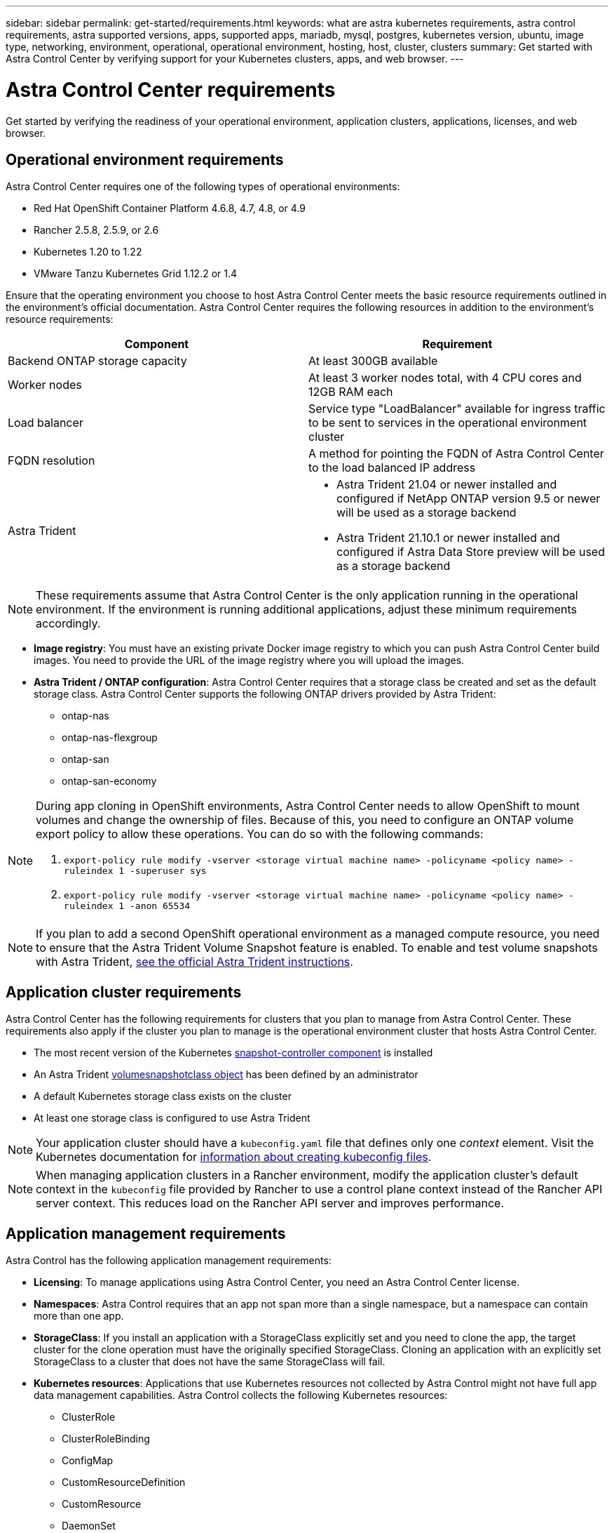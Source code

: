 ---
sidebar: sidebar
permalink: get-started/requirements.html
keywords: what are astra kubernetes requirements, astra control requirements, astra supported versions, apps, supported apps, mariadb, mysql, postgres, kubernetes version, ubuntu, image type, networking, environment, operational, operational environment, hosting, host, cluster, clusters
summary: Get started with Astra Control Center by verifying support for your Kubernetes clusters, apps, and web browser.
---

= Astra Control Center requirements
:hardbreaks:
:icons: font
:imagesdir: ../media/get-started/

Get started by verifying the readiness of your operational environment, application clusters, applications, licenses, and web browser.

== Operational environment requirements

Astra Control Center requires one of the following types of operational environments:

* Red Hat OpenShift Container Platform 4.6.8, 4.7, 4.8, or 4.9
* Rancher 2.5.8, 2.5.9, or 2.6
* Kubernetes 1.20 to 1.22
* VMware Tanzu Kubernetes Grid 1.12.2 or 1.4

Ensure that the operating environment you choose to host Astra Control Center meets the basic resource requirements outlined in the environment's official documentation. Astra Control Center requires the following resources in addition to the environment's resource requirements:

|===
|Component |Requirement

|Backend ONTAP storage capacity
|At least 300GB available

//|Controller nodes
//|3 controller nodes with 4 CPU cores, 16GB RAM, and 120GB of available storage each

|Worker nodes
|At least 3 worker nodes total, with 4 CPU cores and 12GB RAM each

//|Worker cluster additional resources
//|Astra Control Center requires that the cluster have an additional 12 CPU cores, 24GB RAM, and 50GB of available storage

|Load balancer
|Service type "LoadBalancer" available for ingress traffic to be sent to services in the operational environment cluster

|FQDN resolution
|A method for pointing the FQDN of Astra Control Center to the load balanced IP address

|Astra Trident
a|

* Astra Trident 21.04 or newer installed and configured if NetApp ONTAP version 9.5 or newer will be used as a storage backend
* Astra Trident 21.10.1 or newer installed and configured if Astra Data Store preview will be used as a storage backend

|===

NOTE: These requirements assume that Astra Control Center is the only application running in the operational environment. If the environment is running additional applications, adjust these minimum requirements accordingly.

* *Image registry*: You must have an existing private Docker image registry to which you can push Astra Control Center build images. You need to provide the URL of the image registry where you will upload the images.

* *Astra Trident / ONTAP configuration*: Astra Control Center requires that a storage class be created and set as the default storage class. Astra Control Center supports the following ONTAP drivers provided by Astra Trident:
** ontap-nas
** ontap-nas-flexgroup
** ontap-san
** ontap-san-economy

[NOTE]
======================
During app cloning in OpenShift environments, Astra Control Center needs to allow OpenShift to mount volumes and change the ownership of files. Because of this, you need to configure an ONTAP volume export policy to allow these operations. You can do so with the following commands:

. `export-policy rule modify -vserver <storage virtual machine name> -policyname <policy name> -ruleindex 1 -superuser sys`

. `export-policy rule modify -vserver <storage virtual machine name> -policyname <policy name> -ruleindex 1 -anon 65534`
======================

NOTE: If you plan to add a second OpenShift operational environment as a managed compute resource, you need to ensure that the Astra Trident Volume Snapshot feature is enabled. To enable and test volume snapshots with Astra Trident, https://docs.netapp.com/us-en/trident/trident-use/vol-snapshots.html[see the official Astra Trident instructions^].

//* A method for pointing the FQDN of Astra Control Center to the external IP address of the Astra Control Center service

//Make sure that your cluster meets the minimum requirements and that you follow Kubernetes best practices so that Astra Control Center is highly available in your Kubernetes cluster.



////
=== Non-OpenShift Kubernetes clusters
The Kubernetes cluster you use for Astra Control Center should already be deployed in your environment and you should have permissions to manage the cluster. This cluster should be preconfigured with the following:

* A load balancer with a static IP address or IP address range
* An internal domain name that is routed from an internal DNS server and points to the static IP address or IP address range of the cluster (the DNS name should point to the load-balanced IP address or addresses using the internal DNS server)
* A default storage provider in the Kubernetes cluster that is backed by a Trident storage class to work with ONTAP
* A single Trident StorageClass configured as the default
* Kubernetes version 1.18, 1.19, or 1.20
* At least 3 worker nodes
////

== Application cluster requirements

Astra Control Center has the following requirements for clusters that you plan to manage from Astra Control Center. These requirements also apply if the cluster you plan to manage is the operational environment cluster that hosts Astra Control Center.
// Astra Control Center management functions require a small amount of memory and CPU resources from each managed cluster.

//* An additional 1.5Gib memory and 0.25 CPU cores to support Astra Control Center management functions
* The most recent version of the Kubernetes https://kubernetes-csi.github.io/docs/snapshot-controller.html[snapshot-controller component^] is installed
* An Astra Trident https://docs.netapp.com/us-en/trident/trident-use/vol-snapshots.html[volumesnapshotclass object^] has been defined by an administrator
* A default Kubernetes storage class exists on the cluster
* At least one storage class is configured to use Astra Trident

NOTE: Your application cluster should have a `kubeconfig.yaml` file that defines only one _context_ element. Visit the Kubernetes documentation for https://kubernetes.io/docs/concepts/configuration/organize-cluster-access-kubeconfig/[information about creating kubeconfig files^].

NOTE: When managing application clusters in a Rancher environment, modify the application cluster's default context in the `kubeconfig` file provided by Rancher to use a control plane context instead of the Rancher API server context. This reduces load on the Rancher API server and improves performance.

== Application management requirements
Astra Control has the following application management requirements:

* *Licensing*: To manage applications using Astra Control Center, you need an Astra Control Center license.
* *Namespaces*: Astra Control requires that an app not span more than a single namespace, but a namespace can contain more than one app.
* *StorageClass*: If you install an application with a StorageClass explicitly set and you need to clone the app, the target cluster for the clone operation must have the originally specified StorageClass. Cloning an application with an explicitly set StorageClass to a cluster that does not have the same StorageClass will fail.
* *Kubernetes resources*: Applications that use Kubernetes resources not collected by Astra Control might not have full app data management capabilities. Astra Control collects the following Kubernetes resources:
** ClusterRole
** ClusterRoleBinding
** ConfigMap
** CustomResourceDefinition
** CustomResource
** DaemonSet
** Deployment
** DeploymentConfig
** Ingress
** MutatingWebhook
** PersistentVolumeClaim
** Pod
** ReplicaSet
** RoleBinding
** Role
** Route
** Secret
** Service
** ServiceAccount
** StatefulSet
** ValidatingWebhook

=== Supported application installation methods
Astra Control supports the following application installation methods:

* *Manifest file*: Astra Control supports apps installed from a manifest file using kubectl. For example:
+
----
kubectl apply -f myapp.yaml
----
* *Helm 3*: If you use Helm to install apps, Astra Control requires Helm version 3. Managing and cloning apps installed with Helm 3 (or upgraded from Helm 2 to Helm 3) is fully supported. Managing apps installed with Helm 2 is not supported.
//* *Operator management*: Astra Control Center does not support apps that are deployed with Operator Lifecycle Manager (OLM)-enabled operators or cluster-scoped operators.
* *Operator-deployed apps*: Astra Control supports apps installed with namespace-scoped operators. The following are some apps that have been validated for this installation model:
** https://github.com/k8ssandra/cass-operator/tree/v1.7.1[Apache K8ssandra^]
** https://github.com/jenkinsci/kubernetes-operator[Jenkins CI^]
** https://github.com/percona/percona-xtradb-cluster-operator[Percona XtraDB Cluster^]

NOTE: An operator and the app it installs must use the same namespace; you might need to modify the deployment .yaml file for the operator to ensure this is the case.

== Access to the internet

You should determine whether you have outside access to the internet. If you do not, some functionality might be limited, such as receiving monitoring and metrics data from NetApp Cloud Insights, or sending support bundles to the https://mysupport.netapp.com/site/[NetApp Support Site^].
////
If you do have access to the internet, decide which of the following NetApp systems you will authorize Astra Control Center to integrate with:

* Cloud Insights for monitoring and metrics
* NetApp Support Site for Active IQ and SmartSolve processing
//* IPA for license automation
////

== License

Astra Control Center requires an Astra Control Center license for full functionality. Obtain an evaluation license or full license from NetApp. Without a license, you will be unable to:

// * Add clusters (de-scoped for Q2 release)
* Define custom apps
* Create snapshots or clones of existing apps
* Configure data protection policies

If you want to try Astra Control Center, you can link:setup_overview.html#add-a-full-or-evaluation-license[use a 90-day evaluation license].

== Service type "LoadBalancer" for on-premises Kubernetes clusters

Astra Control Center uses a service of the type "LoadBalancer" (svc/traefik in the Astra Control Center namespace), and requires that it be assigned an accessible external IP address. If load balancers are permitted in your environment and you don't already have one configured, you can use https://docs.netapp.com/us-en/netapp-solutions/containers/rh-os-n_LB_MetalLB.html#installing-the-metallb-load-balancer[MetalLB^] to automatically assign an external IP address to the service. In the internal DNS server configuration, you should point the chosen DNS name for Astra Control Center to the load-balanced IP address.

//NOTE: MetalLB version 0.11.0 is not supported.

////
Astra Control Center uses a service of the type "LoadBalancer" and requires the Kubernetes cluster to expose that service on an external IP address. For on-premises OpenShift clusters, NetApp has internally validated https://docs.netapp.com/us-en/netapp-solutions/containers/rh-os-n_LB_MetalLB.html#installing-the-metallb-load-balancer[MetalLB^] for use with Astra Control Center. In the internal DNS server configuration, you should point the chosen DNS name for Astra Control Center to the external IP address assigned to the service for Astra Control Center.
////

== Networking requirements

The operational environment that hosts Astra Control Center communicates using the following TCP ports. You should ensure that these ports are allowed through any firewalls, and configure firewalls to allow any HTTPS egress traffic originating from the Astra network. Some ports require connectivity both ways between the environment hosting Astra Control Center and each managed cluster (noted where applicable).

|===
|Source |Destination |Port |Protocol |Purpose

|Client PC
|Astra Control Center
|443
|HTTPS
|UI / API access - Ensure this port is open both ways between the cluster hosting Astra Control Center and each managed cluster

|Metrics consumer
|Astra Control Center worker node
|9090
|HTTPS
|Metrics data communication - ensure each managed cluster can access this port on the cluster hosting Astra Control Center (two-way communication required)

|Astra Control Center
|Hosted Cloud Insights service (https://cloudinsights.netapp.com)
|443
|HTTPS
|Cloud Insights communication

|Astra Control Center
|Amazon S3 storage bucket provider (https://my-bucket.s3.us-west-2.amazonaws.com/)
|443
|HTTPS
|Amazon S3 storage communication

|Astra Control Center
|NetApp ActiveIQ (https://activeiq.solidfire.com)
|443
|HTTPS
|NetApp ActiveIQ communication

|===

////
// Removed at request of Pat Nanto
|n/a
|HTTPS
|Egress
|Data to Cloud Insights

|n/a
|HTTPS
|Egress
|Log processing data to logs consumer

|n/a
|HTTPS
|Egress
|NetApp AutoSupport messages to NetApp Active IQ

|n/a
|HTTPS
|Egress
|Bucket service communication with bucket provider

|n/a
|HTTPS
|Egress
|Metrics flow from ONTAP

|n/a
|HTTPS
|Egress
|Storage Backend service communication with ONTAP

|n/a
|HTTPS
|Egress
|Cloud extension communication with managed cluster

|n/a
|HTTPS
|Egress
|Nautilus communication with managed cluster - ensure the corresponding Nautilus port is open for each managed cluster

|n/a
|HTTPS
|Egress
|Trident service communication with each managed cluster’s Trident instance
////

== Supported web browsers

Astra Control Center supports recent versions of Firefox, Safari, and Chrome with a minimum resolution of 1280 x 720.

////
== Integration with your organization

Before you deploy Astra Control Center, you should determine which internal integrations should occur, including the following:

* Single sign on
* SMTP server for email notifications

If you want to integrate these options, you should obtain the following:

* SSO integration confirmation details
* SMTP server configuration details
////
== What's next

View the link:quick-start.html[quick start] overview.
